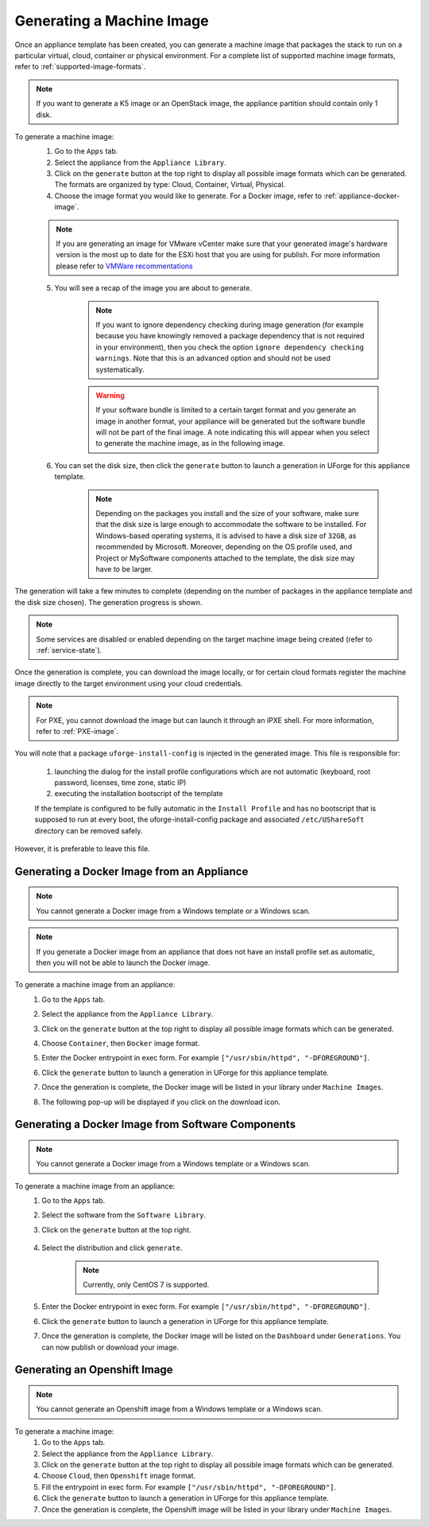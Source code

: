 .. Copyright 2018 FUJITSU LIMITED

.. _appliance-generate-machine-image:

Generating a Machine Image
--------------------------

Once an appliance template has been created, you can generate a machine image that packages the stack to run on a particular virtual, cloud, container or physical environment. For a complete list of supported machine image formats, refer to :ref:`supported-image-formats`.

.. note:: If you want to generate a K5 image or an OpenStack image, the appliance partition should contain only 1 disk.

To generate a machine image:
	1. Go to the ``Apps`` tab.
	2. Select the appliance from the ``Appliance Library``. 
	3. Click on the ``generate`` button at the top right to display all possible image formats which can be generated. The formats are organized by type: Cloud, Container, Virtual, Physical.
	4. Choose the image format you would like to generate. For a Docker image, refer to :ref:`appliance-docker-image`.

	.. note:: If you are generating an image for VMware vCenter make sure that your generated image's hardware version is the most up to date for the ESXi host that you are using for publish. For more information please refer to `VMWare recommentations <https://kb.vmware.com/selfservice/microsites/search.do?language=en_US&cmd=displayKC&externalId=1003746>`_

	5. You will see a recap of the image you are about to generate. 

		.. note:: If you want to ignore dependency checking during image generation (for example because you have knowingly removed a package dependency that is not required in your environment), then you check the option ``ignore dependency checking warnings``. Note that this is an advanced option and should not be used systematically.

		.. warning:: If your software bundle is limited to a certain target format and you generate an image in another format, your appliance will be generated but the software bundle will not be part of the final image.  A note indicating this will appear when you select to generate the machine image, as in the following image.

	.. image:: /images/mysoftware-removed.png

	6. You can set the disk size, then click the ``generate`` button to launch a generation in UForge for this appliance template. 

		.. note:: Depending on the packages you install and the size of your software, make sure that the disk size is large enough to accommodate the software to be installed.  For Windows-based operating systems, it is advised to have a disk size of ``32GB``, as recommended by Microsoft. Moreover, depending on the OS profile used, and Project or MySoftware components attached to the template, the disk size may have to be larger.

The generation will take a few minutes to complete (depending on the number of packages in the appliance template and the disk size chosen). The generation progress is shown.

.. note:: Some services are disabled or enabled depending on the target machine image being created (refer to :ref:`service-state`).

Once the generation is complete, you can download the image locally, or for certain cloud formats register the machine image directly to the target environment using your cloud credentials.

.. note:: For PXE, you cannot download the image but can launch it through an iPXE shell. For more information, refer to :ref:`PXE-image`.

You will note that a package ``uforge-install-config`` is injected in the generated image. This file is responsible for: 

	1. launching the dialog for the install profile configurations which are not automatic (keyboard, root password, licenses, time zone, static IP)
	2. executing the installation bootscript of the template

	If the template is configured to be fully automatic in the ``Install Profile`` and has no bootscript that is supposed to run at every boot, the uforge-install-config package and associated ``/etc/UShareSoft`` directory can be removed safely.

However, it is preferable to leave this file.

.. _appliance-docker-image:

Generating a Docker Image from an Appliance
~~~~~~~~~~~~~~~~~~~~~~~~~~~~~~~~~~~~~~~~~~~

.. note:: You cannot generate a Docker image from a Windows template or a Windows scan.

.. note:: If you generate a Docker image from an appliance that does not have an install profile set as automatic, then you will not be able to launch the Docker image.

To generate a machine image from an appliance:
	1. Go to the ``Apps`` tab.
	2. Select the appliance from the ``Appliance Library``. 
	3. Click on the ``generate`` button at the top right to display all possible image formats which can be generated. 
	4. Choose ``Container``, then ``Docker`` image format. 
	5. Enter the Docker entrypoint in exec form. For example ``["/usr/sbin/httpd", "-DFOREGROUND"]``.
	6. Click the ``generate`` button to launch a generation in UForge for this appliance template. 
	7. Once the generation is complete, the Docker image will be listed in your library under ``Machine Images``.
	8. The following pop-up will be displayed if you click on the download icon.

		.. image:: /images/docker-image-publish.png

.. _gen-docker-image:

Generating a Docker Image from Software Components
~~~~~~~~~~~~~~~~~~~~~~~~~~~~~~~~~~~~~~~~~~~~~~~~~~~

.. note:: You cannot generate a Docker image from a Windows template or a Windows scan.

To generate a machine image from an appliance:
	#. Go to the ``Apps`` tab.
	#. Select the software from the ``Software Library``. 
	#. Click on the ``generate`` button at the top right. 

		.. image:: /images/docker-sw-generate.png

	#. Select the distribution and click ``generate``.

		.. note:: Currently, only CentOS 7 is supported.

	#. Enter the Docker entrypoint in exec form. For example ``["/usr/sbin/httpd", "-DFOREGROUND"]``.
	#. Click the ``generate`` button to launch a generation in UForge for this appliance template. 
	#. Once the generation is complete, the Docker image will be listed on the ``Dashboard`` under ``Generations``. You can now publish or download your image.


.. _appliance-openshift-image:

Generating an Openshift Image
~~~~~~~~~~~~~~~~~~~~~~~~~~~~~

.. note:: You cannot generate an Openshift image from a Windows template or a Windows scan.

To generate a machine image:
	1. Go to the ``Apps`` tab.
	2. Select the appliance from the ``Appliance Library``. 
	3. Click on the ``generate`` button at the top right to display all possible image formats which can be generated. 
	4. Choose ``Cloud``, then ``Openshift`` image format. 
	5. Fill the entrypoint in exec form. For example ``["/usr/sbin/httpd", "-DFOREGROUND"]``.
	6. Click the ``generate`` button to launch a generation in UForge for this appliance template. 
	7. Once the generation is complete, the Openshift image will be listed in your library under ``Machine Images``.

